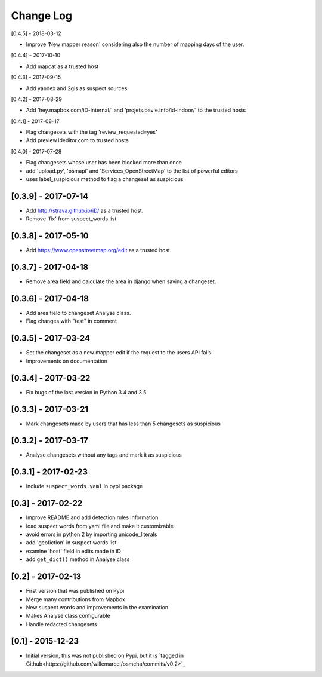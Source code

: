 Change Log
==========

[0.4.5] - 2018-03-12

- Improve 'New mapper reason' considering also the number of mapping days of the user.

[0.4.4] - 2017-10-10

- Add mapcat as a trusted host

[0.4.3] - 2017-09-15

- Add yandex and 2gis as suspect sources

[0.4.2] - 2017-08-29

- Add 'hey.mapbox.com/iD-internal/' and 'projets.pavie.info/id-indoor/' to the trusted hosts

[0.4.1] - 2017-08-17

- Flag changesets with the tag 'review_requested=yes'
- Add preview.ideditor.com to trusted hosts

[0.4.0] - 2017-07-28

- Flag changesets whose user has been blocked more than once
- add 'upload.py', 'osmapi' and 'Services_OpenStreetMap' to the list of powerful editors
- uses label_suspicious method to flag a changeset as suspicious

[0.3.9] - 2017-07-14
--------------------

- Add http://strava.github.io/iD/ as a trusted host.
- Remove 'fix' from suspect_words list

[0.3.8] - 2017-05-10
--------------------

- Add https://www.openstreetmap.org/edit as a trusted host.

[0.3.7] - 2017-04-18
--------------------

- Remove area field and calculate the area in django when saving a changeset.

[0.3.6] - 2017-04-18
--------------------

- Add area field to changeset Analyse class.
- Flag changes with "test" in comment

[0.3.5] - 2017-03-24
--------------------

- Set the changeset as a new mapper edit if the request to the users API fails
- Improvements on documentation

[0.3.4] - 2017-03-22
--------------------

- Fix bugs of the last version in Python 3.4 and 3.5

[0.3.3] - 2017-03-21
--------------------

- Mark changesets made by users that has less than 5 changesets as suspicious

[0.3.2] - 2017-03-17
--------------------

- Analyse changesets without any tags and mark it as suspicious

[0.3.1] - 2017-02-23
--------------------

- Include ``suspect_words.yaml`` in pypi package

[0.3] - 2017-02-22
--------------------

- Improve README and add detection rules information
- load suspect words from yaml file and make it customizable
- avoid errors in python 2 by importing unicode_literals
- add 'geofiction' in suspect words list
- examine 'host' field in edits made in iD
- add ``get_dict()`` method in Analyse class

[0.2] - 2017-02-13
--------------------

- First version that was published on Pypi
- Merge many contributions from Mapbox
- New suspect words and improvements in the examination
- Makes Analyse class configurable
- Handle redacted changesets

[0.1] - 2015-12-23
--------------------

- Initial version, this was not published on Pypi, but it is `tagged in Github<https://github.com/willemarcel/osmcha/commits/v0.2>`_
